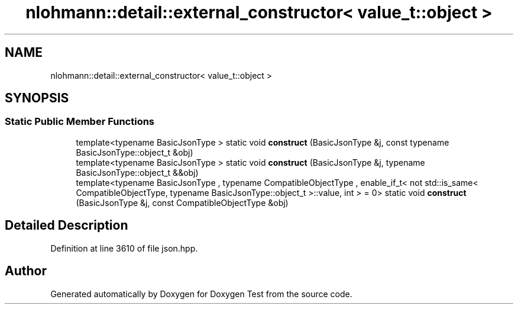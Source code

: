 .TH "nlohmann::detail::external_constructor< value_t::object >" 3 "Mon Jan 10 2022" "Doxygen Test" \" -*- nroff -*-
.ad l
.nh
.SH NAME
nlohmann::detail::external_constructor< value_t::object >
.SH SYNOPSIS
.br
.PP
.SS "Static Public Member Functions"

.in +1c
.ti -1c
.RI "template<typename BasicJsonType > static void \fBconstruct\fP (BasicJsonType &j, const typename BasicJsonType::object_t &obj)"
.br
.ti -1c
.RI "template<typename BasicJsonType > static void \fBconstruct\fP (BasicJsonType &j, typename BasicJsonType::object_t &&obj)"
.br
.ti -1c
.RI "template<typename BasicJsonType , typename CompatibleObjectType , enable_if_t< not std::is_same< CompatibleObjectType, typename BasicJsonType::object_t >::value, int >  = 0> static void \fBconstruct\fP (BasicJsonType &j, const CompatibleObjectType &obj)"
.br
.in -1c
.SH "Detailed Description"
.PP 
Definition at line 3610 of file json\&.hpp\&.

.SH "Author"
.PP 
Generated automatically by Doxygen for Doxygen Test from the source code\&.
